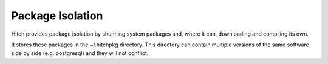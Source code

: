 Package Isolation
-----------------

Hitch provides package isolation by shunning system packages
and, where it can, downloading and compiling its own.

It stores these packages in the ~/.hitchpkg directory. This
directory can contain multiple versions of the same software
side by side (e.g. postgresql) and they will not conflict.
